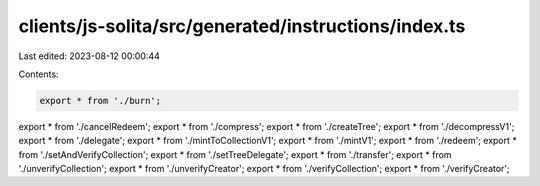 clients/js-solita/src/generated/instructions/index.ts
=====================================================

Last edited: 2023-08-12 00:00:44

Contents:

.. code-block:: ts

    export * from './burn';
export * from './cancelRedeem';
export * from './compress';
export * from './createTree';
export * from './decompressV1';
export * from './delegate';
export * from './mintToCollectionV1';
export * from './mintV1';
export * from './redeem';
export * from './setAndVerifyCollection';
export * from './setTreeDelegate';
export * from './transfer';
export * from './unverifyCollection';
export * from './unverifyCreator';
export * from './verifyCollection';
export * from './verifyCreator';


